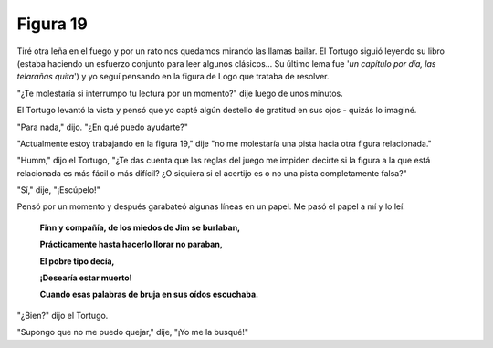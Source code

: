 Figura 19
=========

.. image:: _static/images/confusion-19.svg
   :height: 300px
   :width: 300px
   :scale: 50 %
   :alt: Puzzle 19
   :align: left

Tiré otra leña en el fuego y por un rato nos quedamos mirando las llamas bailar. El Tortugo siguió leyendo su libro (estaba haciendo un esfuerzo conjunto para leer algunos clásicos... Su último lema fue '*un capítulo por día, las telarañas quita*') y yo seguí pensando en la figura de Logo que trataba de resolver. 

"¿Te molestaría si interrumpo tu lectura por un momento?" dije luego de unos minutos. 

El Tortugo levantó la vista y pensó que yo capté algún destello de gratitud en sus ojos - quizás lo imaginé. 

"Para nada," dijo. "¿En qué puedo ayudarte?"

"Actualmente estoy trabajando en la figura 19," dije "no me molestaría una pista hacia otra figura relacionada." 

"Humm," dijo el Tortugo, "¿Te das cuenta que las reglas del juego me impiden decirte si la figura a la que está relacionada es más fácil o más difícil? ¿O siquiera si el acertijo es o no una pista completamente falsa?"

"Sí," dije, "¡Escúpelo!"

Pensó por un momento y después garabateó algunas líneas en un papel. Me pasó el papel a mí y lo leí:

    **Finn y compañía, de los miedos de Jim se burlaban,**

    **Prácticamente hasta hacerlo llorar no paraban,**

    **El pobre tipo decía,**

    **¡Desearía estar muerto!**

    **Cuando esas palabras de bruja en sus oídos escuchaba.** 

"¿Bien?" dijo el Tortugo. 

"Supongo que no me puedo quejar," dije, "¡Yo me la busqué!" 




